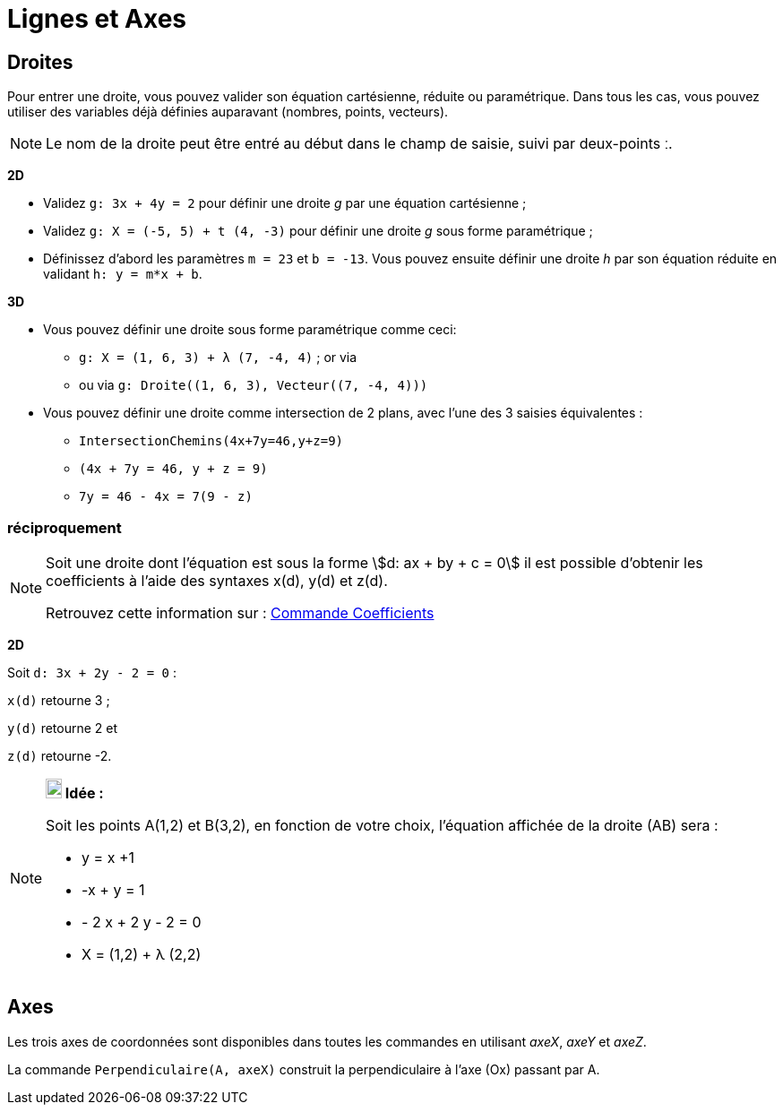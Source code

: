 = Lignes et Axes
:page-en: Lines_and_Axes
ifdef::env-github[:imagesdir: /fr/modules/ROOT/assets/images]

== Droites

Pour entrer une droite, vous pouvez valider son équation cartésienne, réduite ou paramétrique. Dans tous les cas, vous
pouvez utiliser des variables déjà définies auparavant (nombres, points, vecteurs).

[NOTE]
====

Le nom de la droite peut être entré au début dans le champ de saisie, suivi par deux-points [.kcode]#ː#.

====

[EXAMPLE]
====
*2D*


* Validez `++g: 3x + 4y = 2++` pour définir une droite _g_ par une équation cartésienne ;
* Validez `++g: X = (-5, 5) + t (4, -3)++` pour définir une droite _g_ sous forme paramétrique ;
* Définissez d’abord les paramètres `++m = 23++` et `++b = -13++`. Vous pouvez ensuite définir une droite _h_ par son
équation réduite en validant `++h: y = m*x + b++`.

*3D*

* Vous pouvez définir une droite sous forme paramétrique comme ceci:
** `++g: X = (1, 6, 3) + λ (7, -4, 4)++` ; or via
** ou via `++g: Droite((1, 6, 3), Vecteur((7, -4, 4)))++`

* Vous pouvez définir une droite comme intersection de 2 plans, avec l'une des 3 saisies équivalentes :
** `++IntersectionChemins(4x+7y=46,y+z=9)++`
** `++(4x + 7y = 46, y + z = 9)++`
** `++7y = 46 - 4x = 7(9 - z)++`
====

=== réciproquement

[NOTE]
====

Soit une droite dont l'équation est sous la forme stem:[d: ax + by + c = 0] il est possible d'obtenir les
coefficients à l'aide des syntaxes x(d), y(d) et z(d).

Retrouvez cette information sur : xref:/commands/Coefficients.adoc[Commande Coefficients]

[EXAMPLE]
====
*2D*

Soit `++d: 3x + 2y - 2 = 0++` :

`++x(d)++` retourne 3 ;

`++y(d)++` retourne 2 et

`++z(d)++` retourne -2.

====

====

[NOTE]
====

*image:18px-Bulbgraph.png[Note,title="Note",width=18,height=22] Idée :*

Soit les points A(1,2) et B(3,2), en fonction de votre choix, l'équation affichée de la droite (AB) sera :

 * y = x +1

 * -x + y = 1

 * - 2 x + 2 y - 2 = 0

 * X = (1,2) + λ (2,2)

====

== Axes

Les trois axes de coordonnées sont disponibles dans toutes les commandes en utilisant _axeX_, _axeY_ et _axeZ_.

[EXAMPLE]
====

La commande `++Perpendiculaire(A, axeX)++` construit la perpendiculaire à l’axe (Ox) passant par A.

====
